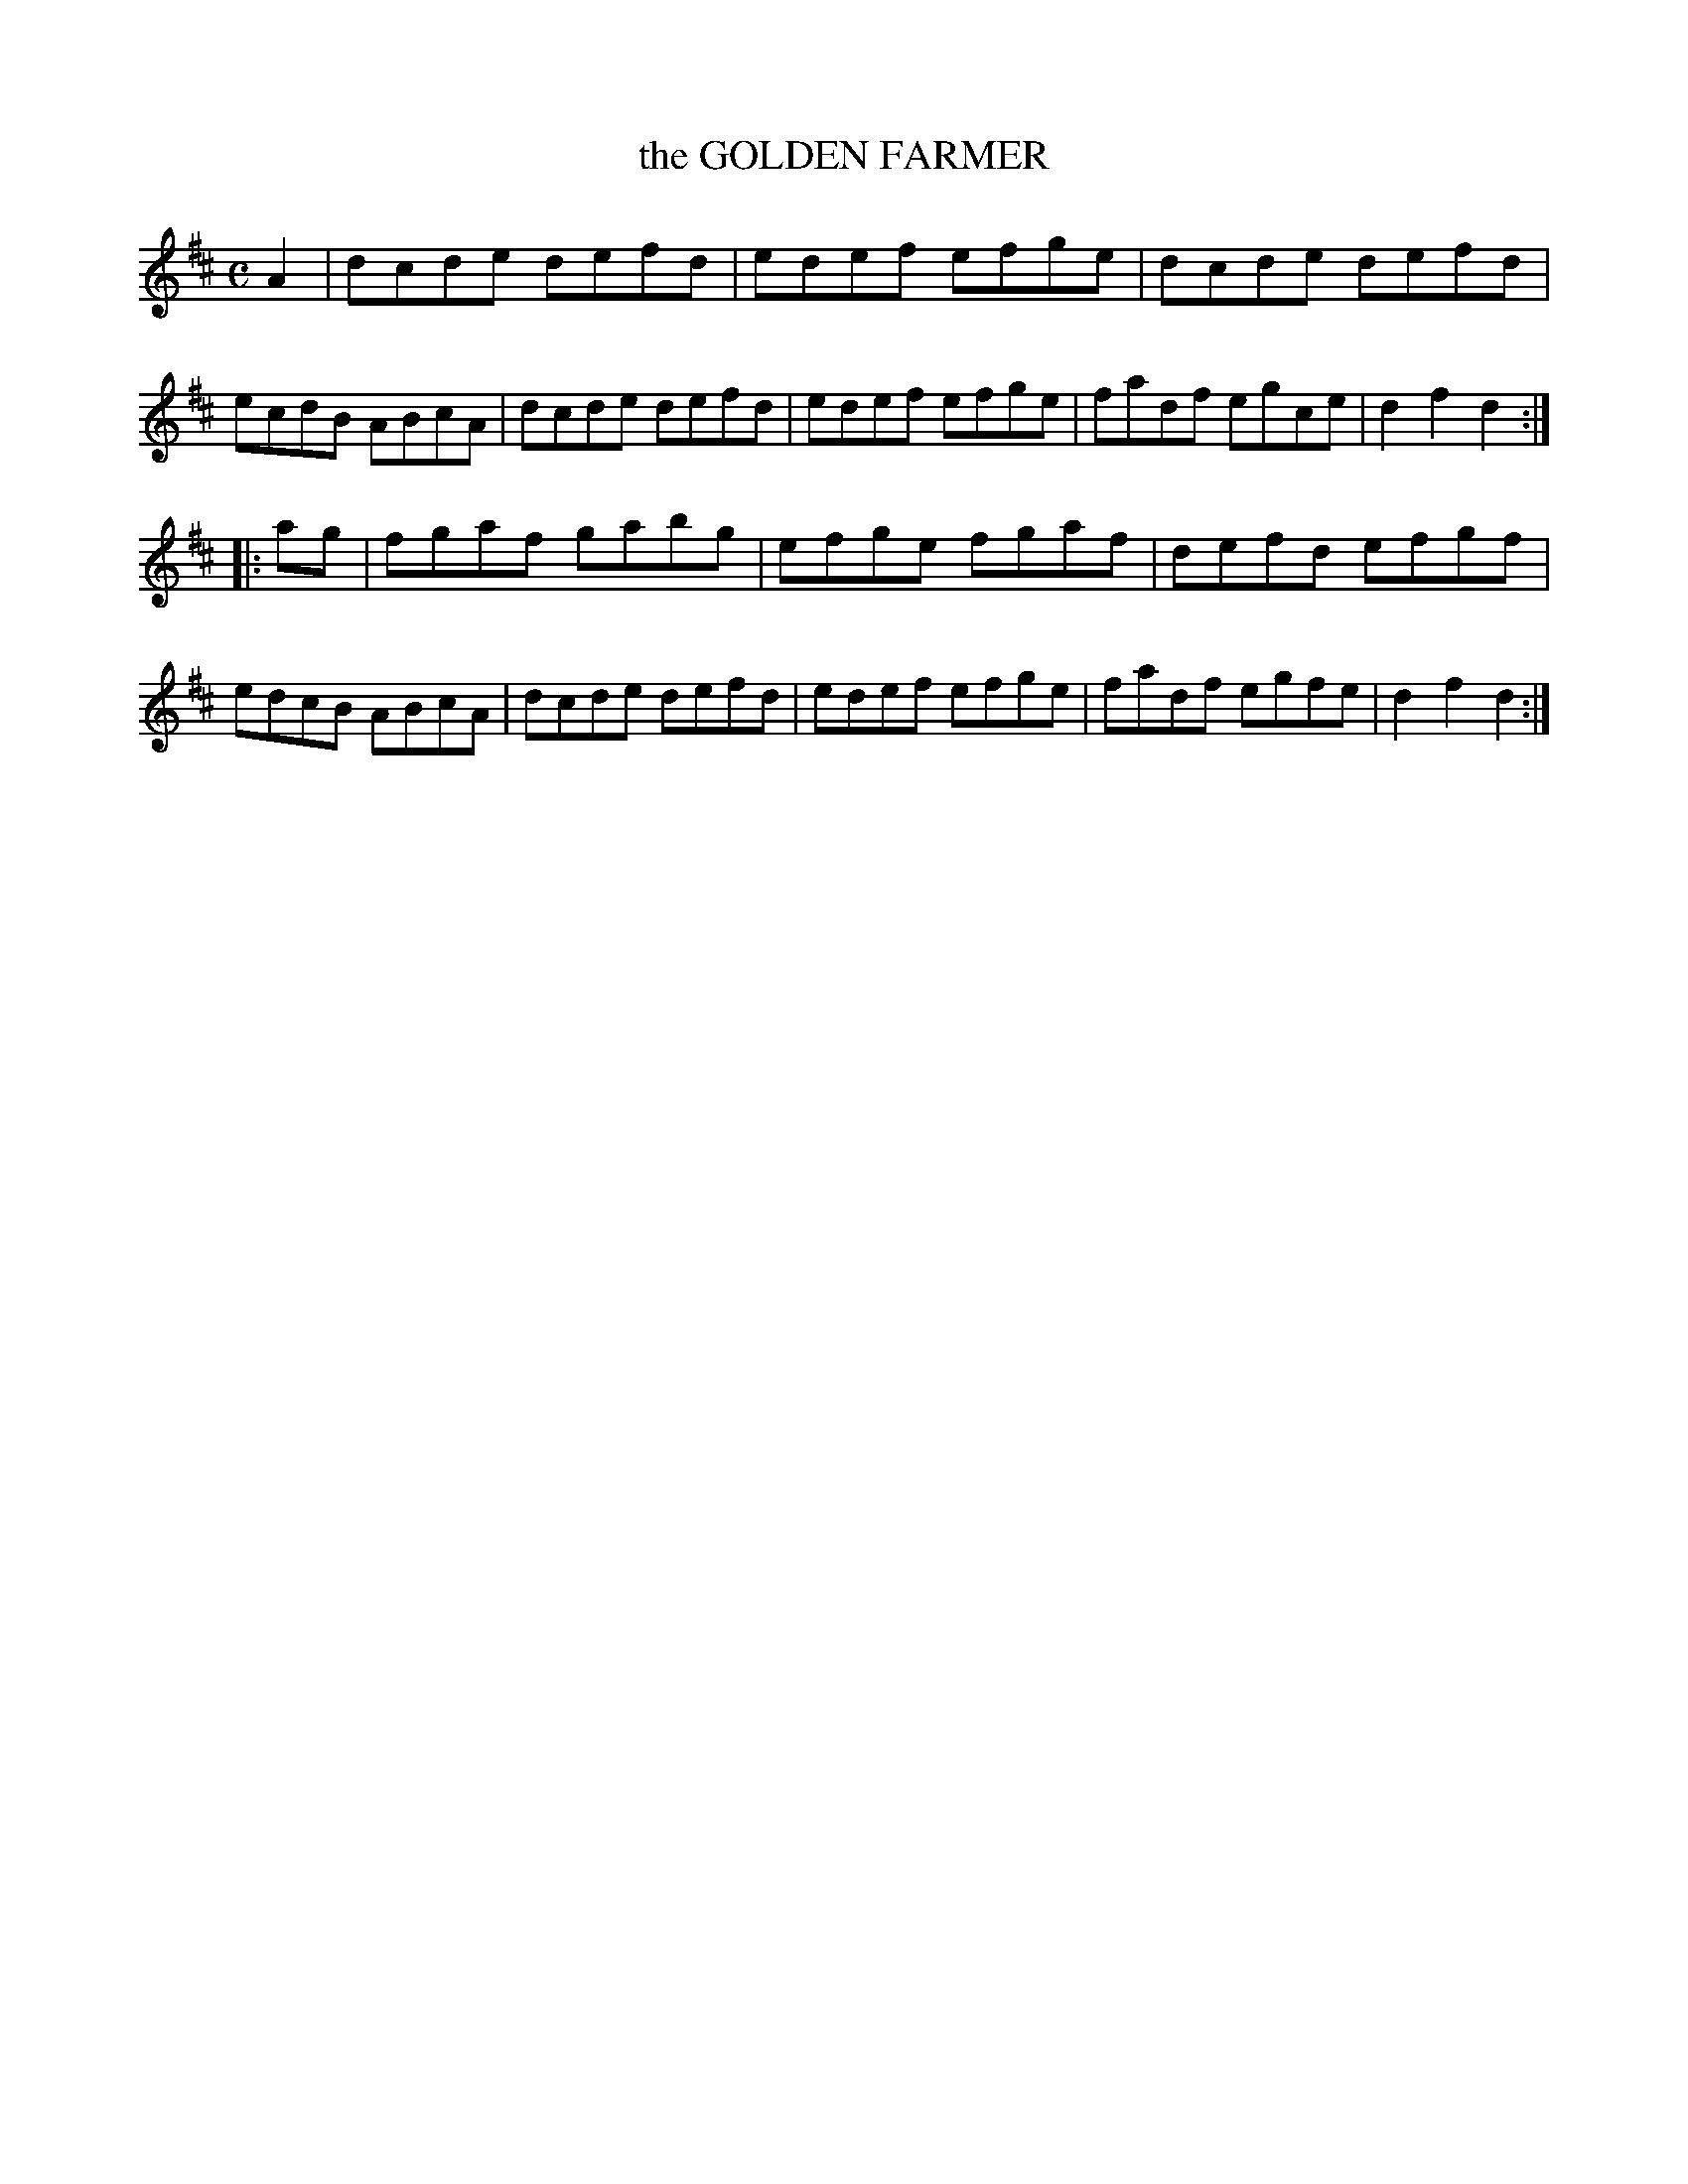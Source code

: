 X: 20453
T: the GOLDEN FARMER
R: Hornpipe.
%R: hornpipe, reel
B: W. Hamilton "Universal Tune-Book" Vol. 2 Glasgow 1846 p.45 #3
S: http://s3-eu-west-1.amazonaws.com/itma.dl.printmaterial/book_pdfs/hamiltonvol2web.pdf
Z: 2016 John Chambers <jc:trillian.mit.edu>
M: C
L: 1/8
K: D
% - - - - - - - - - - - - - - - - - - - - - - - - -
A2 |\
dcde defd | edef efge |\
dcde defd | ecdB ABcA |\
dcde defd | edef efge |\
fadf egce | d2f2d2 :|
|: ag |\
fgaf gabg | efge fgaf |\
defd efgf | edcB ABcA |\
dcde defd | edef efge |\
fadf egfe | d2f2d2 :|
% - - - - - - - - - - - - - - - - - - - - - - - - -

